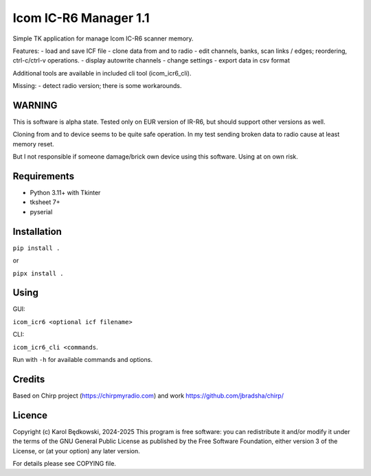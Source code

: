 Icom IC-R6 Manager  1.1
========================

Simple TK application for manage Icom IC-R6 scanner memory.

Features:
- load and save ICF file
- clone data from and to radio
- edit channels, banks, scan links / edges; reordering, ctrl-c/ctrl-v operations.
- display autowrite channels
- change settings
- export data in csv format

Additional tools are available in included cli tool (icom_icr6_cli).


Missing:
- detect radio version; there is some workarounds.

WARNING
-------
This is software is alpha state. Tested only on EUR version of IR-R6, but
should support other versions as well.

Cloning from and to device seems to be quite safe operation. In my test
sending broken data to radio cause at least memory reset.

But I not responsible if someone damage/brick own device using this software.
Using at on own risk.


Requirements
-------------
- Python 3.11+ with Tkinter
- tksheet 7+
- pyserial


Installation
------------

``pip install .``

or

``pipx install .``


Using
-----

GUI:

``icom_icr6 <optional icf filename>``

CLI:

``icom_icr6_cli <commands``.

Run with ``-h`` for available commands and options.


Credits
-------
Based on Chirp project (https://chirpmyradio.com) and work
https://github.com/jbradsha/chirp/


Licence
-------

Copyright (c) Karol Będkowski, 2024-2025
This program is free software: you can redistribute it and/or modify
it under the terms of the GNU General Public License as published by
the Free Software Foundation, either version 3 of the License, or
(at your option) any later version.

For details please see COPYING file.


.. vim:spell spelllang=en:
